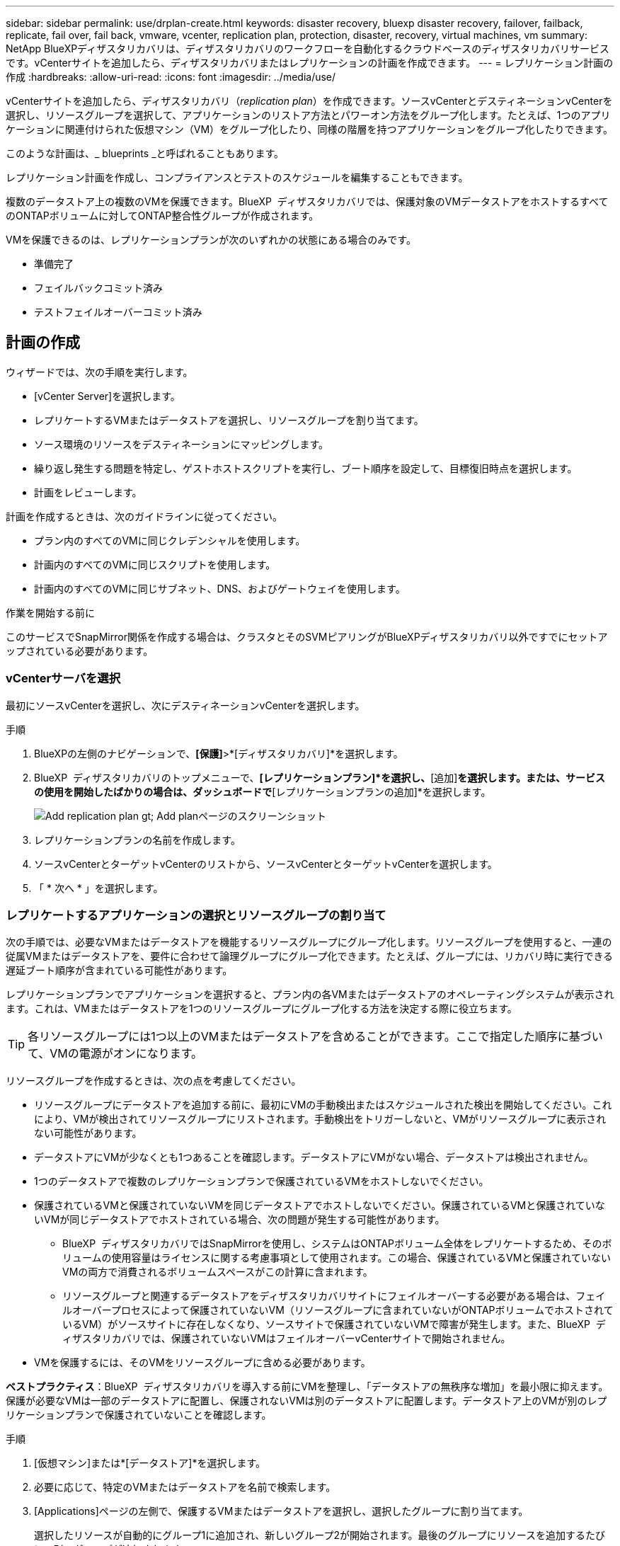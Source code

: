---
sidebar: sidebar 
permalink: use/drplan-create.html 
keywords: disaster recovery, bluexp disaster recovery, failover, failback, replicate, fail over, fail back, vmware, vcenter, replication plan, protection, disaster, recovery, virtual machines, vm 
summary: NetApp BlueXPディザスタリカバリは、ディザスタリカバリのワークフローを自動化するクラウドベースのディザスタリカバリサービスです。vCenterサイトを追加したら、ディザスタリカバリまたはレプリケーションの計画を作成できます。 
---
= レプリケーション計画の作成
:hardbreaks:
:allow-uri-read: 
:icons: font
:imagesdir: ../media/use/


[role="lead"]
vCenterサイトを追加したら、ディザスタリカバリ（_replication plan_）を作成できます。ソースvCenterとデスティネーションvCenterを選択し、リソースグループを選択して、アプリケーションのリストア方法とパワーオン方法をグループ化します。たとえば、1つのアプリケーションに関連付けられた仮想マシン（VM）をグループ化したり、同様の階層を持つアプリケーションをグループ化したりできます。

このような計画は、_ blueprints _と呼ばれることもあります。

レプリケーション計画を作成し、コンプライアンスとテストのスケジュールを編集することもできます。

複数のデータストア上の複数のVMを保護できます。BlueXP  ディザスタリカバリでは、保護対象のVMデータストアをホストするすべてのONTAPボリュームに対してONTAP整合性グループが作成されます。

VMを保護できるのは、レプリケーションプランが次のいずれかの状態にある場合のみです。

* 準備完了
* フェイルバックコミット済み
* テストフェイルオーバーコミット済み




== 計画の作成

ウィザードでは、次の手順を実行します。

* [vCenter Server]を選択します。
* レプリケートするVMまたはデータストアを選択し、リソースグループを割り当てます。
* ソース環境のリソースをデスティネーションにマッピングします。
* 繰り返し発生する問題を特定し、ゲストホストスクリプトを実行し、ブート順序を設定して、目標復旧時点を選択します。
* 計画をレビューします。


計画を作成するときは、次のガイドラインに従ってください。

* プラン内のすべてのVMに同じクレデンシャルを使用します。
* 計画内のすべてのVMに同じスクリプトを使用します。
* 計画内のすべてのVMに同じサブネット、DNS、およびゲートウェイを使用します。


.作業を開始する前に
このサービスでSnapMirror関係を作成する場合は、クラスタとそのSVMピアリングがBlueXPディザスタリカバリ以外ですでにセットアップされている必要があります。



=== vCenterサーバを選択

最初にソースvCenterを選択し、次にデスティネーションvCenterを選択します。

.手順
. BlueXPの左側のナビゲーションで、*[保護]*>*[ディザスタリカバリ]*を選択します。
. BlueXP  ディザスタリカバリのトップメニューで、*[レプリケーションプラン]*を選択し、*[追加]*を選択します。または、サービスの使用を開始したばかりの場合は、ダッシュボードで*[レプリケーションプランの追加]*を選択します。
+
image:dr-plan-create-name.png["Add replication plan  gt; Add planページのスクリーンショット"]

. レプリケーションプランの名前を作成します。
. ソースvCenterとターゲットvCenterのリストから、ソースvCenterとターゲットvCenterを選択します。
. 「 * 次へ * 」を選択します。




=== レプリケートするアプリケーションの選択とリソースグループの割り当て

次の手順では、必要なVMまたはデータストアを機能するリソースグループにグループ化します。リソースグループを使用すると、一連の従属VMまたはデータストアを、要件に合わせて論理グループにグループ化できます。たとえば、グループには、リカバリ時に実行できる遅延ブート順序が含まれている可能性があります。

レプリケーションプランでアプリケーションを選択すると、プラン内の各VMまたはデータストアのオペレーティングシステムが表示されます。これは、VMまたはデータストアを1つのリソースグループにグループ化する方法を決定する際に役立ちます。


TIP: 各リソースグループには1つ以上のVMまたはデータストアを含めることができます。ここで指定した順序に基づいて、VMの電源がオンになります。

リソースグループを作成するときは、次の点を考慮してください。

* リソースグループにデータストアを追加する前に、最初にVMの手動検出またはスケジュールされた検出を開始してください。これにより、VMが検出されてリソースグループにリストされます。手動検出をトリガーしないと、VMがリソースグループに表示されない可能性があります。
* データストアにVMが少なくとも1つあることを確認します。データストアにVMがない場合、データストアは検出されません。
* 1つのデータストアで複数のレプリケーションプランで保護されているVMをホストしないでください。
* 保護されているVMと保護されていないVMを同じデータストアでホストしないでください。保護されているVMと保護されていないVMが同じデータストアでホストされている場合、次の問題が発生する可能性があります。
+
** BlueXP  ディザスタリカバリではSnapMirrorを使用し、システムはONTAPボリューム全体をレプリケートするため、そのボリュームの使用容量はライセンスに関する考慮事項として使用されます。この場合、保護されているVMと保護されていないVMの両方で消費されるボリュームスペースがこの計算に含まれます。
** リソースグループと関連するデータストアをディザスタリカバリサイトにフェイルオーバーする必要がある場合は、フェイルオーバープロセスによって保護されていないVM（リソースグループに含まれていないがONTAPボリュームでホストされているVM）がソースサイトに存在しなくなり、ソースサイトで保護されていないVMで障害が発生します。また、BlueXP  ディザスタリカバリでは、保護されていないVMはフェイルオーバーvCenterサイトで開始されません。


* VMを保護するには、そのVMをリソースグループに含める必要があります。


*ベストプラクティス*：BlueXP  ディザスタリカバリを導入する前にVMを整理し、「データストアの無秩序な増加」を最小限に抑えます。保護が必要なVMは一部のデータストアに配置し、保護されないVMは別のデータストアに配置します。データストア上のVMが別のレプリケーションプランで保護されていないことを確認します。

.手順
. [仮想マシン]または*[データストア]*を選択します。
. 必要に応じて、特定のVMまたはデータストアを名前で検索します。
. [Applications]ページの左側で、保護するVMまたはデータストアを選択し、選択したグループに割り当てます。
+
選択したリソースが自動的にグループ1に追加され、新しいグループ2が開始されます。最後のグループにリソースを追加するたびに、別のグループが追加されます。

+
image:dr-plan-create-apps-vms6.png["[Add replication plan  gt; Applications to replicate]ページのスクリーンショット"]

+
または、データストアの場合：

+
image:dr-plan-create-apps-datastores.png["[Add replication plan  gt; Applications to replicate]ページのスクリーンショット"]

. 必要に応じて、次のいずれかを実行します。
+
** グループ名を変更するには、グループ*[編集]*アイコンをクリックしimage:icon-pencil.png["鉛筆のアイコン"]ます。
** グループからリソースを削除するには、リソースの横にある* X *を選択します。
** リソースを別のグループに移動するには、新しいグループにドラッグアンドドロップします。
+

TIP: データストアを別のリソースグループに移動するには、不要なデータストアの選択を解除し、レプリケーション計画を送信します。次に、他のレプリケーションプランを作成または編集し、データストアを再度選択します。



. 複数のリソースグループがある場合は、グループのシーケンスが発生する操作シーケンスと一致していることを確認してください。
+
グループ内の各VMは、ここでの順序に基づいて順番に起動されます。

. 「 * 次へ * 」を選択します。




=== ソースリソースをターゲットにマッピング

リソースマッピングステップで、ソース環境のリソースをターゲットにマッピングする方法を指定します。レプリケーションプランを作成するときに、プラン内のVMごとにブート遅延と順序を設定できます。これにより、VMの起動順序を設定できます。

.作業を開始する前に
このサービスでSnapMirror関係を作成する場合は、クラスタとそのSVMピアリングがBlueXPディザスタリカバリ以外ですでにセットアップされている必要があります。

.手順
. [Resource mapping]ページで、フェールオーバー操作とテスト操作の両方に同じマッピングを使用するには、チェックボックスをオンにします。
+
image:dr-plan-resource-mapping2.png["レプリケーションプランの[リソースマッピング]タブ"]

. [Failover mappings]タブで、各リソースの右側にある下向き矢印を選択し、それぞれのリソースをマッピングします。
. *リソースを計算*：*リソースを計算*の横にある下向き矢印を選択します。
+
** *ソースとターゲットのデータセンター*
** *ターゲットクラスタ*
** *ターゲットホスト*（オプション）：クラスタを選択したら、この情報を設定できます。
+

TIP: vCenterでクラスタ内の複数のホストを管理するようにDistributed Resource Scheduler（DRS；分散リソーススケジューラ）が設定されている場合は、ホストを選択する必要はありません。ホストを選択すると、BlueXP  ディザスタリカバリによって、選択したホストにすべてのVMが配置されます。

** *ターゲットVMフォルダ*（オプション）：選択したVMを格納する新しいルートフォルダを作成します。


. *仮想ネットワーク*：フェイルオーバーマッピングタブで、*仮想ネットワーク*の横にある下向き矢印を選択します。ソース仮想LANとターゲット仮想LANを選択します。
+
適切な仮想LANへのネットワークマッピングを選択します。仮想LANはすでにプロビジョニングされているので、適切な仮想LANを選択してVMをマッピングします。

. *仮想マシン*：[フェイルオーバーマッピング]タブで、*[仮想マシン]*の横にある下向き矢印を選択します。
+
VMのデフォルトはマッピングされています。デフォルトのマッピングでは、VMが本番環境で使用するのと同じ設定（同じIPアドレス、サブネットマスク、およびゲートウェイ）が使用されます。

+
デフォルト設定から変更を加えた場合は、[Target IP]フィールドを[different from source]に変更する必要があります。

+

NOTE: 設定を「ソースと異なる」に変更する場合は、VMゲストOSのクレデンシャルを指定する必要があります。

+
このセクションには、選択内容によって異なるフィールドが表示される場合があります。

+
** * IPアドレスタイプ*：ターゲットの仮想ネットワーク要件に合わせて、VMS構成を再設定します。BlueXP  ディザスタリカバリには、DHCPと静的IPの2つのオプションがあります。スタティックIPの場合は、サブネットマスク、ゲートウェイ、およびDNSサーバを設定します。さらに、VMのクレデンシャルを入力します。
+
*** * DHCP *：VMがDHCPサーバからネットワーク構成情報を取得するようにする場合は、この設定を選択します。このオプションを選択する場合は、VMのクレデンシャルだけを指定します。
*** *静的IP *：IP構成情報を手動で指定する場合は、この設定を選択します。ソースVMと同じ情報を選択することも別の情報を選択することもできます。ソースと同じを選択した場合は、クレデンシャルを入力する必要はありません。一方、ソースと異なる情報を使用する場合は、クレデンシャル、VMのIPアドレス、サブネットマスク、DNS、およびゲートウェイ情報を指定できます。VMゲストOSのクレデンシャルは、グローバルレベルまたは各VMレベルで指定する必要があります。
+
これは、大規模な環境を小規模なターゲットクラスタにリカバリする場合や、1対1の物理VMwareインフラストラクチャをプロビジョニングせずにディザスタリカバリテストを実行する場合に非常に役立ちます。

+
image:dr-plan-create-mapping-vms2.png["レプリケーションプランの追加>リソースマッピング>仮想マシンを示すスクリーンショット"]



** *スクリプト*:フェイルオーバー後のプロセスとして、.sh、.bat、または.ps1形式のカスタムスクリプトを含めることができます。カスタムスクリプトを使用すると、フェイルオーバープロセスのあとにBlueXPディザスタリカバリでスクリプトを実行できます。たとえば、フェイルオーバーの完了後にすべてのデータベーストランザクションを再開するカスタムスクリプトを使用できます。
** *ターゲットVMのプレフィックスとサフィックス*：仮想マシンの詳細で、必要に応じてVM名にプレフィックスとサフィックスを追加できます。
** *ソースVMのCPUとRAM *：仮想マシンの詳細で、必要に応じてVMのCPUとRAMのパラメータのサイズを変更できます。
+
image:dr-plan-resource-mapping-vm-boot-order.png["レプリケーションプランの追加>リソースマッピング>仮想マシンを示すスクリーンショット"]

** *起動順序*：リソースグループ全体で選択したすべての仮想マシンのフェイルオーバー後に起動順序を変更できます。デフォルトでは、リソースグループの選択時に選択された起動順序が使用されますが、この段階で変更を加えることができます。これは、優先順位の高いすべてのVMが実行されてから、優先順位の高いVMが起動されるようにするのに役立ちます。
+
起動順序番号は、リソースグループ内でのみ適用されます。あるグループに「2」があり、別のグループに「2」がある場合、最初のグループのVMは順番に起動し、2番目のグループのVMは順番に起動します。

+
*** シーケンシャルブート：各VMに一意の番号を割り当てて、割り当てられた順序でをブートします（例：1、2、3、4、5）。
*** 同時起動：すべてのVMに同じ番号を割り当てて、同時に起動します（例：1、1、1、2、3、4、4）。


** *起動遅延*：起動動作の遅延を分単位で調整します。
+

TIP: 起動順序をデフォルトにリセットするには、* VM設定をデフォルトにリセット*を選択し、どの設定をデフォルトに戻すかを選択します。

** *アプリケーションと整合性のあるレプリカを作成*：アプリケーションと整合性のあるSnapshotコピーを作成するかどうかを指定します。サービスはアプリケーションを休止し、スナップショットを作成してアプリケーションの整合性のある状態を取得します。この機能は、WindowsおよびLinuxで実行されているOracleおよびWindowsで実行されているSQL Serverでサポートされています。


. * Datastores *：* Datastores *の横にある下矢印を選択します。VMを選択すると、データストアマッピングが自動的に選択されます。
+
このセクションは、選択内容に応じて有効または無効にすることができます。

+
** * RPO *：リカバリするデータの量（時間で測定）を示す目標復旧時点（RPO）を入力します。たとえば、RPOを60分と入力した場合、常に60分以内のデータがリカバリに含まれている必要があります。災害が発生した場合は、最大60分分のデータが失われます。また、すべてのデータストアに対して保持するSnapshotコピーの数も入力します。
** *保持数*：保持するSnapshotの数を入力します。
** *ソースデータストアとターゲットデータストア*：（ファンアウト）SnapMirror関係が複数ある場合は、使用するデスティネーションを選択できます。ボリュームでSnapMirror関係がすでに確立されている場合は、対応するソースとターゲットのデータストアが表示されます。SnapMirror関係がないボリュームの場合は、ターゲットクラスタとターゲットSVMを選択し、ボリューム名を指定して作成できます。ボリュームとSnapMirrorの関係が作成されます。
+

NOTE: このサービスでSnapMirror関係を作成する場合は、クラスタとそのSVMピアリングがBlueXPディザスタリカバリ以外ですでにセットアップされている必要があります。

** 目標復旧時点（RPO）を指定すると、RPOに基づいてプライマリバックアップがスケジュールされ、セカンダリデスティネーションが更新されます。
** VMが同じボリュームと同じSVMの場合、サービスは標準のONTAPスナップショットを実行し、セカンダリデスティネーションを更新します。
** VMが別 々 のボリュームと同じSVMの場合は、すべてのボリュームを含めることで整合性グループSnapshotが作成され、セカンダリデスティネーションが更新されます。
** VMが別 々 のボリュームと別 々 のSVMにある場合、サービスは整合性グループの開始フェーズとコミットフェーズのSnapshotを実行します。これには、同じクラスタまたは別 々 のクラスタ内のすべてのボリュームが含まれ、セカンダリデスティネーションが更新されます。
** フェイルオーバー中は任意のSnapshotを選択できます。最新のスナップショットを選択すると、オンデマンドバックアップが作成され、デスティネーションが更新され、そのスナップショットがフェイルオーバーに使用されます。






=== マッピングをテストする

.手順
. テスト環境に異なるマッピングを設定するには、チェックボックスをオフにして*テストマッピング*タブを選択します。
. 前のように各タブを確認しますが、今回はテスト環境について説明します。
+
[Test mappings]タブで、[Virtual Machines]と[Datastores]のマッピングが無効になります。

+

TIP: 後で計画全体をテストできます。ここでは、テスト環境用のマッピングを設定します。





=== 再発の特定

データを別のターゲットに移行する（1回限りの移動）か、SnapMirror頻度でレプリケートするかを選択します。

レプリケートする場合は、データをミラーリングする頻度を特定します。

.手順
. [繰り返し]ページで、*[移行]*または*[レプリケート]*を選択します。
+
** *移行*：アプリケーションをターゲットの場所に移動する場合に選択します。
** *Replicate*:繰り返しのレプリケーションでは'ソース・コピーからの変更を反映して'ターゲット・コピーを最新の状態に維持します


+
image:dr-plan-create-recurrence.png["[Add replication plan  gt; Recurrence]のスクリーンショット"]

. 「 * 次へ * 」を選択します。




=== レプリケーション計画のレビュー

最後に、レプリケーション計画を確認します。


TIP: レプリケーションプランは、あとで無効にしたり削除したりできます。

.手順
. [Plan Details]、[Failover Mapping]、[VMs]の各タブで情報を確認します。
. [プランの追加]*を選択します。
+
計画が計画のリストに追加されます。





== スケジュールを編集してコンプライアンスをテストし、フェイルオーバーテストが機能することを確認

コンプライアンスおよびフェイルオーバーテストをテストするスケジュールを設定して、必要に応じて正しく動作することを確認できます。

* *コンプライアンス時間への影響*：レプリケーション計画が作成されると、サービスはデフォルトでコンプライアンススケジュールを作成します。デフォルトの準拠時間は30分です。この時間を変更するには、レプリケーションプランのスケジュールの編集を使用します。
* *フェイルオーバーの影響をテスト*：フェイルオーバープロセスをオンデマンドでテストすることも、スケジュールに従ってテストすることもできます。これにより、レプリケーション計画で指定されたデスティネーションへの仮想マシンのフェイルオーバーをテストできます。
+
テストフェイルオーバーでは、FlexCloneボリュームを作成し、データストアをマウントして、そのデータストアのワークロードを移動します。テストフェイルオーバー処理では、本番環境のワークロード、テストサイトで使用されているSnapMirror関係、および正常に動作し続ける必要がある保護対象のワークロードに_not_の影響があります。



スケジュールに基づいてフェイルオーバーテストが実行され、レプリケーション計画で指定されたデスティネーションにワークロードが移動していることが確認されます。

.手順
. BlueXPディザスタリカバリのトップメニューで、*[レプリケーションプラン]*を選択します。
+
image:dr-plan-list.png["レプリケーションプランのリストを示すスクリーンショット"]

. [アクション]*を選択します。 image:icon-horizontal-dots.png["水平ドット[アクション]メニュー"] アイコンをクリックし、*[スケジュールの編集]*を選択します。
. BlueXPディザスタリカバリでテストへの準拠をチェックする頻度を分単位で入力します。
. フェイルオーバーテストに問題がないことを確認するには、*[毎月のスケジュールでフェイルオーバーを実行する]*をオンにします。
+
.. テストを実行する日にちと時刻を選択します。
.. テストを開始する日付をyyyy-mm-dd形式で入力します。
+
image:dr-plan-schedule-edit.png["スケジュールを編集できる場所を示すスクリーンショット"]



. フェイルオーバーテスト終了後にテスト環境をクリーンアップするには、*[Automatically clean up after test failover]*をオンにします。
+

NOTE: このプロセスでは、テスト用の場所から一時VMの登録が解除され、作成されたFlexCloneボリュームが削除され、一時データストアがアンマウントされます。

. [ 保存（ Save ） ] を選択します。

